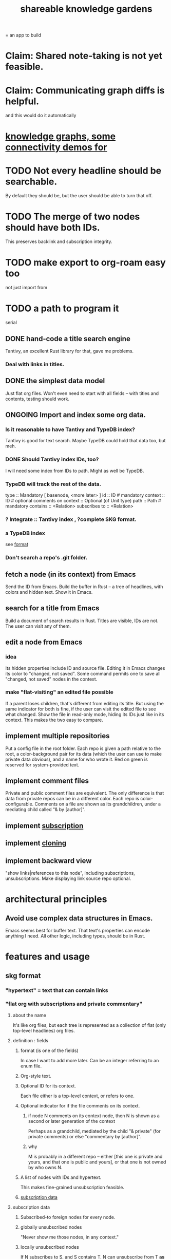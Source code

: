 :PROPERTIES:
:ID:       9c5619e5-81ad-4a67-9705-e4761bdd6839
:ROAM_ALIASES: "skg" "SKG"
:END:
#+title: shareable knowledge gardens
= an app to build
* Claim: Shared note-taking is not yet feasible.
* Claim: Communicating graph diffs is helpful.
  and this would do it automatically
* [[id:1f76cbed-d2c5-4522-89e2-1de946d5dc99][knowledge graphs, some connectivity demos for]]
* TODO Not every headline should be searchable.
  By default they should be,
  but the user should be able to turn that off.
* TODO The merge of two nodes should have both IDs.
  This preserves backlink and subscription integrity.
* TODO make export to org-roam easy too
  not just import from
* TODO a path to program it
   serial
** DONE hand-code a title search engine
   Tantivy, an excellent Rust library for that,
   gave me problems.
*** Deal with links in titles.
** DONE the simplest data model
   Just flat org files.
   Won't even need to start with all fields --
   with titles and contents, testing should work.
** ONGOING Import and index some org data.
*** Is it reasonable to have Tantivy and TypeDB index?
    Tantivy is good for text search.
    Maybe TypeDB could hold that data too, but meh.
*** DONE Should Tantivy index IDs, too?
    I will need some index from IDs to path.
    Might as well be TypeDB.
*** TypeDB will track the rest of the data.
    type :: Mandatory [ basenode, <more later> ]
    id :: ID # mandatory
    context :: ID # optional
    comments on context :: Optional (of Unit type)
    path :: Path # mandatory
    contains :: <Relation>
    subscribes to :: <Relation>
*** ? Integrate :: Tantivy index , ?complete SKG format.
*** a TypeDB index
    see [[id:3b95b70c-8d77-45e3-8a75-1fcc80dd0b06][format]]
*** Don't search a repo's .git folder.
** fetch a node (in its context) from Emacs
   Send the ID from Emacs.
   Build the buffer in Rust --
   a tree of headlines, with colors and hidden text.
   Show it in Emacs.
** search for a title from Emacs
   Build a document of search results in Rust.
   Titles are visible, IDs are not.
   The user can visit any of them.
** edit a node from Emacs
*** idea
    Its hidden properties include ID and source file.
    Editing it in Emacs changes its color to "changed, not saved".
    Some command permits one to save all "changed, not saved" nodes in the context.
*** make "flat-visiting" an edited file possible
    If a parent loses children,
    that's different from editing its title.
    But using the same indicator for both is fine,
    if the user can visit the edited file
    to see what changed.
    Show the file in read-only mode,
    hiding its IDs just like in its context.
    This makes the two easy to compare.
** implement multiple repositories
   Put a config file in the root folder.
   Each repo is given a path relative to the root,
   a color-background pair for its data
   (which the user can use to make private data obvious),
   and a name for who wrote it.
   Red on green is reserved for system-provided text.
** implement comment files
   Private and public comment files are equivalent.
   The only difference is that data from private repos
   can be in a different color.
   Each repo is color-configurable.
   Comments on a file are shown as its grandchildren,
   under a mediating child called "& by [author]".
** implement [[id:35e8d4f2-db4e-4dea-a005-7d33dfdc6e9b][subscription]]
** implement [[id:c03da915-2187-43a4-ace1-8d93438c967f][cloning]]
** implement backward view
   "show links|references to this node",
   including subscriptions, unsubscriptions.
   Make displaying link source repo optional.
* architectural principles
** Avoid use complex data structures in Emacs.
   Emacs seems best for buffer text.
   That text's properties can encode anything I need.
   All other logic, including types, should be in Rust.
* features and usage
** skg format
   :PROPERTIES:
   :ID:       3b95b70c-8d77-45e3-8a75-1fcc80dd0b06
   :END:
*** "hypertext" = text that can contain links
*** "flat org with subscriptions and private commentary"
    :PROPERTIES:
    :ID:       08d6887d-8a86-4906-8ab3-6d93217de0fd
    :END:
**** about the name
     It's like org files, but each tree is represented as a collection of flat (only top-level headlines) org files.
**** definition : fields
***** format (is one of the fields)
      In case I want to add more later.
      Can be an integer referring to an enum file.
***** Org-style text.
***** Optional ID for its context.
      Each file either is a top-level context,
      or refers to one.
***** Optional indicator for if the file comments on its context.
****** if node N comments on its context node, then N is shown as a second or later generation of the context
       Perhaps as a grandchild,
       mediated by the child "& private"
       (for private comments) or else
       "commentary by [author]".
****** why
       M is probably in a different repo --
       either [this one is private and yours, and that one is public and yours],
       or that one is not owned by who owns N.
***** A list of nodes with IDs and hypertext.
      This makes fine-grained unsubscription feasible.
***** [[id:9f6101cc-2eca-4f96-aea7-6f341034e592][subscription data]]
**** subscription data
     :PROPERTIES:
     :ID:       9f6101cc-2eca-4f96-aea7-6f341034e592
     :END:
***** Subscribed-to foreign nodes for every node.
***** globally unsubscribed nodes
      "Never show me those nodes, in any context."
***** locally unsubscribed nodes
      If N subscribes to S, and S contains T,
      N can unsubscribe from T *as content of* S.
      This is useful if T is subscribed to elsewhere.
      In particular, if you see something of someone's that you like, but you want to put it somewhere else, this is how you do that.
**** Use json to make it easily extensible to including org-style properties like aliases.
**** feasible extensions
     :PROPERTIES:
     :ID:       81d2fea0-f1b1-48a8-9934-5f09f5a5a3a0
     :END:
***** "default link text" field
****** => default public name for links to a private note
***** "search aliases" field
***** lists, sets and relations.
     If I want to later add lists, for instance,
     the flat org files will be able to contain those,
     and vice versa.
     And it's easy to modify the search function --
     by default it searches for
     terms in titles and lists together,
     but the user can narrow it to, e.g., just titles.
**** obvious: fields
***** f for format
****** an integer referring to an extensible* enum file
       extensible by those building the program
***** cx for context, an optional ID
***** tx for title, a string
***** cn for content, an optional list
      Optional because the text might be its own file
      just for the sake of having an ID to link to.
***** id for id, a string with requirements
***** anything else goes but won't be read at MVP launch
*** private commentary files refer to public files
**** Initially, just make them lists.
     Show all the private commentary as a child
     "& private" of the commented-on node.
     They should have more fields --
     at least unsubscriptions.
**** later make them [[id:38d2c92e-3ba0-46ca-bf32-756d59bea448][diffs]]
** subscription
   :PROPERTIES:
   :ID:       35e8d4f2-db4e-4dea-a005-7d33dfdc6e9b
   :END:
*** if somone changes a title, be able to include that alternate title as another title
*** [[id:9f6101cc-2eca-4f96-aea7-6f341034e592][data model]]
*** display
    Subscriptions in a file are shown as its grandchildren,
    each reading "[note] by [author]",
    under a mediating child that reads "subscriptions".
*** [[id:79db50b5-4bfc-497c-8e19-10fc7f6e4ffd][Subscribed content is filtered.]]
** cloning
   :PROPERTIES:
   :ID:       c03da915-2187-43a4-ace1-8d93438c967f
   :END:
*** how
    If you like a branch of someone's thoughts,
    clone the whole thing.
    Each file in the clone is automatically subscribed
    to the file it was cloned from
    (each of which can be undone,
    in the same fine-grained way as manual subscriptions).
*** why
    They might delete it,
    so a reference to their work could break.
*** use a different ID
    This way the clonee can follow the cloner's work,
    and vice-versa.
** search over title, author
** data import
*** org-roam import seems one-way
    I don't believe anything I express in org-roam cannot be expressed in it.
*** smsn interchange could be two-way
    There is a natural map in both directions.
    Only from smsn into SKG would be 1-to-1 (lossless).
** how to represent subscriptions
   Subscription is like merging.
   Making every node have an ID makes this easier.
   Indicate for each node what foreign nodes it is subscribed to.
   Indicate for each context what foreign nodes it has been unsubscribed from, and which have been incorporated into it. Unsubscribed-from nodes are never shown. Incorporated nodes are omitted from the view of foreign data because they now appear somewhere the user considers more appropriate.
** how to show (and filter) foreign data
   :PROPERTIES:
   :ID:       79db50b5-4bfc-497c-8e19-10fc7f6e4ffd
   :END:
   Don't show foreign-made changes to foreign data. Too hard.
   Instead just show their data as it stands, given your subscriptions and incorporations.
   For any domestic node with subscriptions, show a "subscribed to" child. Its children are foreign files, and its grandchildren are their "filtered content". The filtered content exclude any nodes to which any other node in that context subscribes (because they should be shown there instead), and omits any unsubscribed-from nodes.
   Incorporation, merging and subscription are all so far words for the same thing.
** later ? [[id:41844d8a-f352-4e2d-8ba3-3c83b2dd2ac3][backlinks view]]
* non-obvious implied features
** Sharing and version control are independent.
   :PROPERTIES:
   :ID:       8faa302a-2a07-4cc9-8741-86a4e6b69f78
   :END:
   No need to look at diffs to think about sharing.
** Children stored separately from position.
** Subscriptions can be public and private.
** Unsubscriptions could I think be public and private.
   The trick: In a public context the privately unsubscribed-from nodes should not show up.
** Public subscriptions to private nodes reveal almost nothing.
   They reveal the fact of their existence,
   but not what they unsubscribe to -- not even its repo.
* do later
** [[id:c679b07c-3bc5-46c4-aa76-bbdc0dd10464][fix backlinnks when merging]]
** [[id:99ae154c-5dfc-4a95-9bdf-af09159c6da4][merges have subscription consequences]]
** nested links -- links in titles
*** the idea
    This is like creating a single-use relation type.
    Just like relatinoships with permanent types,
    this is useful because it automatically creates links
    to the items referenced in the title,
    rather than requiring the user to do that.
*** a representation: wrap all links in brackets
    :PROPERTIES:
    :ID:       91606c6f-0b09-4cb1-b4fe-81ca72a3f6ce
    :END:
**** example
***** for          titles with links
      [humility] engenders [peace]
***** for links to titles with links
      [[humility] engenders [peace]]
**** problem: It might be confusing that brackets are also used to indicate member types in [[id:cfa775eb-9107-430a-a32c-228901d0f494][relation type definitions]].
*** search over titles that include links
    Order results by title length,
    and if the title includes links,
    show them, rather than showing the whole title as one link.
** smart diff traversal
   treating nodes as first class entities,
   able to jump easily from any [change involving a node] to any of its brethren in an equivalence class, where equivalence is modulo insertion or deletion, modulo link text and any other links present in the same node, and modulo appearance as base content, subscription or unsubscription.
** smart diff view
   Transclude to see all insertions and deletions in a context.
** [[id:81d2fea0-f1b1-48a8-9934-5f09f5a5a3a0][extend the file format]]
** report references to a user's data
   The app should make it easy to see where
   a foreign repo refers to yours.
** Permit people to share their subscriptions with each other.
** A public notes repo should be configurable to contain only one commit.
   If so, it is the latest of a corresponding private repo.
** "flat org diff" : for private lenses onto public [[id:08d6887d-8a86-4906-8ab3-6d93217de0fd][flat-org]] files
   :PROPERTIES:
   :ID:       38d2c92e-3ba0-46ca-bf32-756d59bea448
   :END:
   Each FOD file corresponds to an FO file.
   Each line of an FOD can have an "elder brother" ID, its own ID, and hypertext content.
   If the first line of an FOD has no elder brother ID, it is listed before all the FO's content in the merged FOD-FO view.
   If any other line of an FOD has no elder brother ID, it is listed right after the preceding element of the FOD in the merged view.
   Any FOD line with an FO elder brother is listed right after the elder brother in the merged view.
** [[id:41844d8a-f352-4e2d-8ba3-3c83b2dd2ac3][oscillable generations view]]
** transclusion
** show foreign moves of incorporated=merged=subscribed-to nodes
   If they moved something but you merged it with something of your own, maybe don't show the move, because you already placed it and you're already tracking it.
** relationships and types thereof
*** relationship type
**** fields
***** address
***** definition
      :PROPERTIES:
      :ID:       cfa775eb-9107-430a-a32c-228901d0f494
      :END:
      "[agent] knows [agent]", "_ needs _", etc.
****** Can be typed or not.
****** This should probably define the default name
       but the relation can have aliases.
***** other data, like an orgish file
**** problem: It might be confusing that brackets are also [[id:91606c6f-0b09-4cb1-b4fe-81ca72a3f6ce][used to indicate links]].
*** relationship
**** fields
     address
     relations type address
     members
**** problem: permits invalid type
     The relation type must correspond to the number of members.
**** justification
     If you create a relationship involving x and y,
     it automatically becomes visible from x and y,
     rather than requiring the user to visit them and link to it.
     (The user could still explicitly place it in either view,
     and maybe give different or additional link text.)
* fun to explain
** Each note is a collection of notes.
** Containment and linking are different.
   A context is a note contained in no other note.
   But a context, like any other note, can be linked to.
** public privacy and private privacy
   The user can insert a link to a private file anywhere, and the link might be public or not. When not, it is instead part of a corresponding file in their private repository, which refers to the public repository context that it modifies.
* earlier work
** subscription model, I think needlessly complex
   You can subscribe any node in your graph to any node(s) in another's. Upon doing so you can then decide how to merge them, associating context-descendents in your context with ones in context(s) of theirs, and unsubscribing to branches not of interest (in your context).
   Unsubscriptions can be invisible or visible: "remove all content descending from here, and make here invisible" or just the first of those two things. It should be visibly obvious that visible unsubscribed nodes are unsubscribed.
   The user can attach their own context to a subscription. (This generalizes how a link can appear with non-link text in the same expression.) They could attach it in-line as text visibly not imported from the subscription, or (obviously) as descendent graph content if there's enough to warrant (in the user's eyes) structuring.
** spec
*** representation
**** IDs must proliferate, relative to org-roam.
     I don't see how to proliferate IDs if diffs are to be readable.
     Every element of a list involved in any other relationship
     (which includes having plain non-link text view-children)
     must have an ID, so that it can be moved.
**** Anything with a title can have an optional alias field.
*** views
**** kinds of data visible from a topic
***** The available curated views of it.
      These ought to be mergeable.
      For instance,
      if the private file on a has child b with grandchild c,
      and the public file on a has child b with grandchild c',
      the merge would contain a single child b with grandchildren c and c'.
***** The relationships it is in.
****** Speecial kind: Links to it.
***** Parts of the git diff involving it.
**** That relationships exist involving N not recorded in N can be seen from N.
***** wordier definition
      If node N is in relationship R,
      R might be part of N's contents (recursively), or not.
      If not, the fact that things like R exist
      should be visible from a view of N.
***** Indeed N need contain no curated content at all.
      In this case the only information visible from it
      are the relationships involving it.
**** The view of a recursive note must transclude.
**** Lists and sets can be shown on one line or across multiple.
